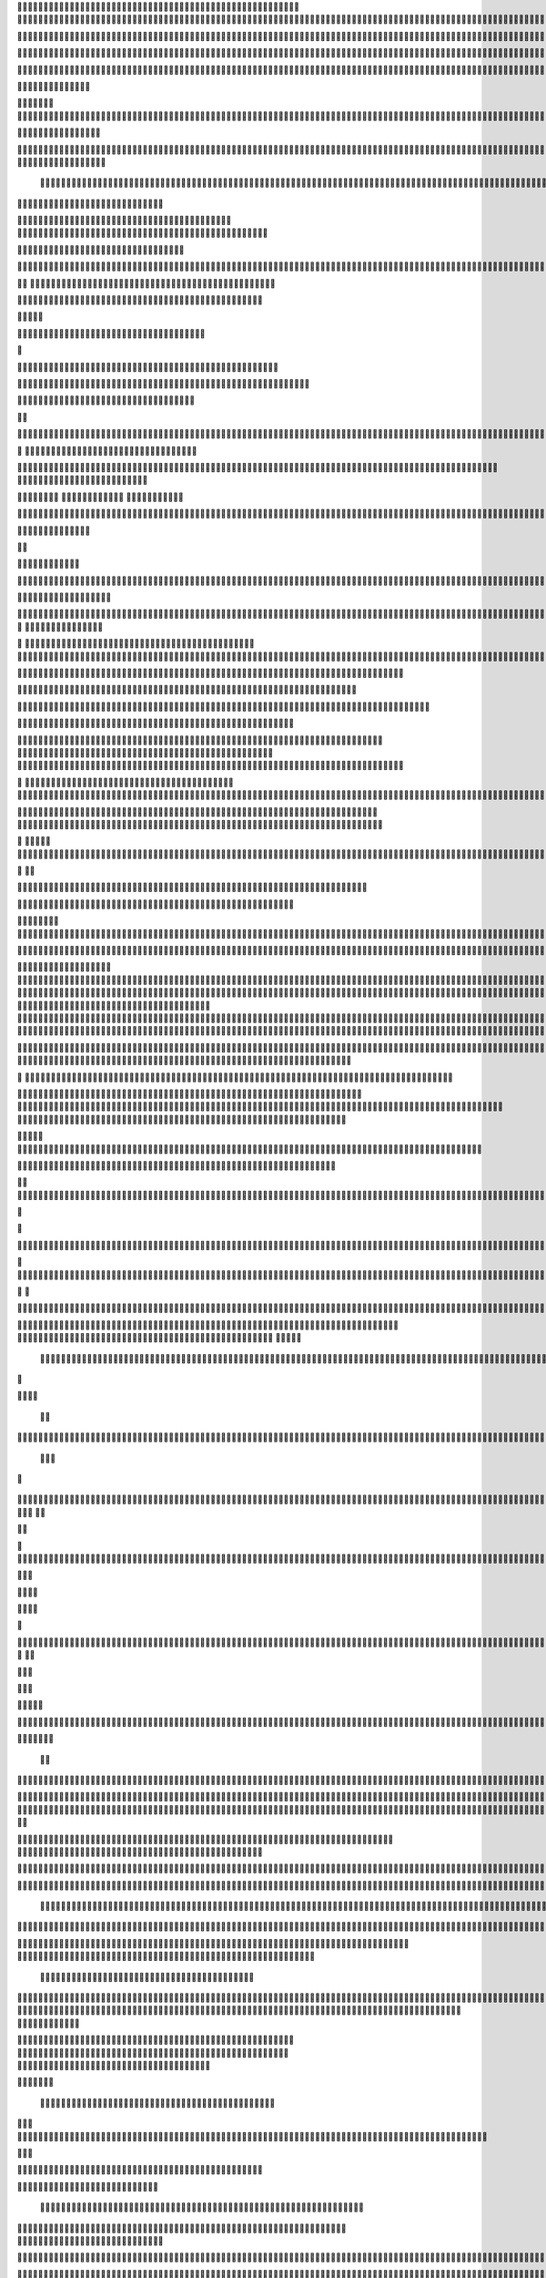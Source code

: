                     
                                                 
                      
                                                                                                       

                                                               

                                                                   
 

                                                           
	
  


                                                                  

 




	




                                                                        


				

	

	                                                                              
	
	

                                                                   
               
 


                                                                                                               
                                             
	

          



      

                                          

         



       


                                               


            
                                         
  

    
        	

                                                      



       



                                                            

 

	


                                                              	   



                                              
                       
                                     

                  
                                                  

           

                                                    

          
                     
                                                        
                                   
               



                                           
  	
                                                                 

                        
                                            


                                                                    

 
                            

                         
                          


                                                                                                                                                                                                                                                                                                                                                                            
                                                                                                                                                          
                              
                                      
                                                                     
                                                               
                                                             

                                   
     
       
    
                                 

           

                                     





	
                                                   







                                                   

			

 
                                                              
	



 


                                                                            




	

                                 
                                          


	


     


	                                                                           

	



  


  







	                                                            
      

	
	
 
	
      





		                                                                				
 
        	





 	


                                                                        
	



        









                                                                     

  

   


  




 

	

                                                                            

      

	                                                                                         

	
                                                                                        
  
                                                                                    
   


                      
                                                    
          




                                                       

         			
                                                            

		                                                          



                                                                    
	
                                                                          
		       
                                                  
                        
                                        
      

         
                                             

	    
         
                                                





     
        

   


	                                    
      
     
  
 

                                                   
          
     

                                                                       
                                                                    


                                                              


                                                     
        

      




           
                              
  
     

         
    
                     



               

                  


     
  

		
	

                  


	   

	
 		


	
		




                  









	


	
			 


		

  


	
         
 
   



	

	
	

	
  




	 






							
		

	
	


		                 	


			
 



    

			
	
	
			



 			

	


                    










 


	
		


  	
		
	
				
	
										
	



           

       		





	









		
	





		



						 				



			
			

	







 

                         


		




	

			





				


	 	

	
					
						 			
			










                           

	

	


							
			




		
		
		
	
		

		
	
					
		


			
    


	

                       





	


	
			

	
	


	


											
			
			
			
					

		
 




	


            
                  
	






	





		
		

 	


						
		
									
	
	
			

 






                             





 

	

		


		


  		




 
		



							
	


			




	 

 	 

	
                              






	




	


	

		


				
		 
					

	










	



           
                     







		




					

	

	
   



			
	
					


			
	 






            
                    
 

	






			
	 

		


 	 
		
	
						
					
		 



 
       	
                   




				


	



	

	


	





				
		



	


 		
 

	
  


         
                    


				
		


 



	


								









          
 

                    
 



			




				




		

	



                 

	

     
     




        
 


	


	






				
			




 
             






         
 	





         


		






	
			
				
					






  




         




      
 
		




              


  
 




 
	
				
 			
	

					













 


 
       


   
	


		

               
      


	 				
	
		
		
	

		

	












   
                           

	

	




                 	


	 		


										 	
		

	


	



	
                                


	





          	
	

												

 




	

                        


	

 

       
	
					
				 	

	
		 
                  




        
 

	

							
           



        


	


		
			
	
		
        









 





		         
 

	





			


		 	        
   


	



		










		



		          

    


		












		
		
		

	
			                  
	


     
 		










	





				




	                     
	

   

    


		











	





	



                       


            









		  

	 	
	  	                           






             	





		



	
				                     	




   
             






			

		
			

	
	
		             

		
                 





	
 

										

	
		 			                     




	

                
    

	




 											
									                            


	   

             
         		





												 						                        
	


                         

	



							
							
	
		                     





                          

	
	
									
		                    
   
  



                  
	



																					

	
	                                    


	
	
								
										 	



	              
                  
	

	

				
				
											


	
                                  
			

 
 


											
	
			

	

	




	                 
                


 




				 								
			
				
	






	                                         





				
	
			
			
			
	










                                            


	



 		



		
	


				

			

												
				


 			                                          

 



	
	




									
			
		
		
						


		



	                               
   		
	


  								
		
	
					
			



	




   


   

                  







 
						
	 
												




		


	        
               
	





 			
	

	

	
								

	

 







        
                		

  				

	
	






			
	
	










		
      
     	                
	 


		 		










		


	












	       
   
                            
 		

		


	
	


			








 

	      
  
                                  
		
	 		

		







	
 






	
	

                                  



	  


	


	



	





		


		



                           

	

		

		
		


	










 








	




		

                                  



	
		


	












	



		




	




		

                                            	 		
			


	


	 

		




















	





 					                        



                     	

	




	





	







	







	   






	
			


                    
                 
        
	

		
	

			



	

			


	






	






			
		

	          
                              

	 







			

	
	



	
	

















 
	            
                                


 









	
	









	







			





	







					
                    
                           



	







 
	

		
	
				

		




 
	
	




		







	


	 	
	
		


                      
                         	




	


	
	
 	



	








	



	






	






	 

	
	

	



	



	 		

                                       


			

  

		




	


	

 













	
		






	







				




	






                           





			
 
	





 











	




	







		
		










				




	





                               


	
		

				
 



	
	










 



















	
	

	








	

                             



  
      






	

			


	


 





	







 	









	



	








	
                        
	


   

   
     	
	

	
	



			
	

		



  

		
 
		



	


	








	
	


	


	




		

                     



    
     
    


 


 



	

	   


  

		
		



 
















	













                                  



	





 




 
 




	
	



	



	




		







 




                                  









		
	











	

  
























                              	

 











 



 











	


 



                           

   


















 












                 

              















	


 





                      

           

  











	



                               


       







			
	





                                
       











		






                                 













                            
      






		




                           









 
		





                           

  




		





                                  
     



			





                                    
      







 

                                  
        



	


	  
                      
       


		


 
              

    
 


  	

              
 
      





 	 


          
    








   



           
     









 
  	
          
   
    





 

  
              


         





                  
 




                  





  

       

  
    







  
               




                       
  

                  

  

 
            
  

	
      
           



               





                 
   	



                   
         



                            







                          

   


	
                             
 

	  


	
                                 

	
	




                                 



			





  
                  



	 
	

	

                     
  





	





            
    



       



	

	

          
  
 
          



			

         
               



 



              
         	




	


                 
      
		




                    
 



   	
	



	                    
 	





	
               
      
  





		              

    	



                  

            
                                        